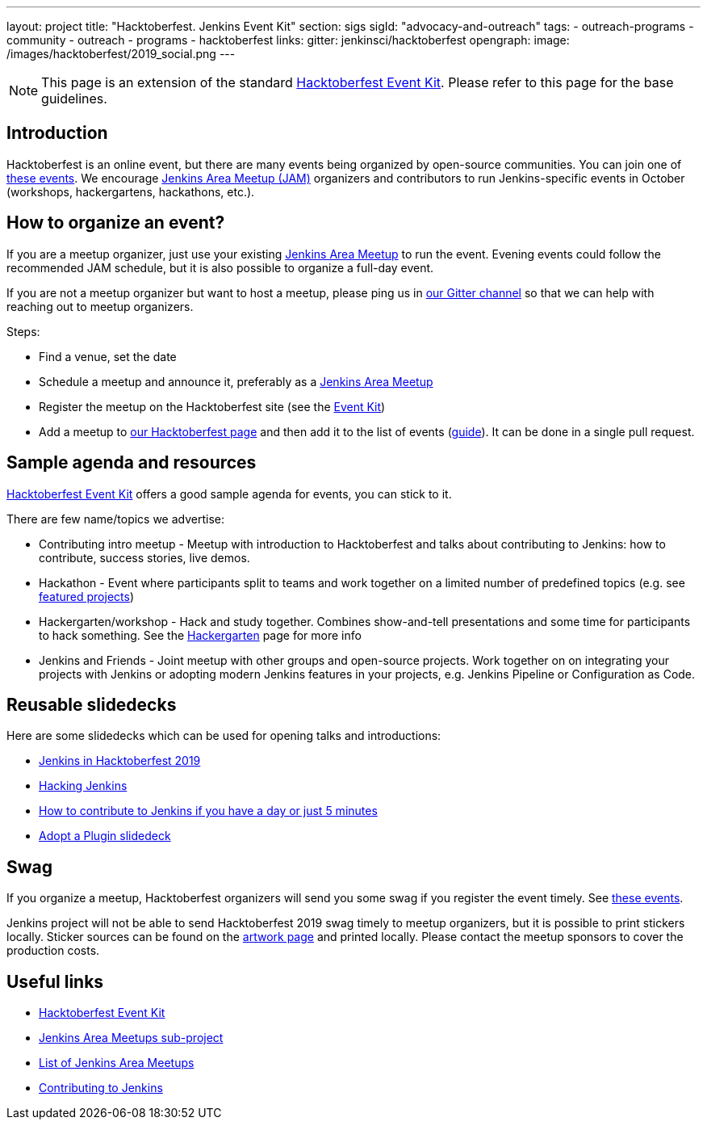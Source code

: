 ---
layout: project
title: "Hacktoberfest. Jenkins Event Kit"
section: sigs
sigId: "advocacy-and-outreach"
tags:
  - outreach-programs
  - community
  - outreach
  - programs
  - hacktoberfest
links:
  gitter: jenkinsci/hacktoberfest
opengraph:
  image: /images/hacktoberfest/2019_social.png
---

NOTE: This page is an extension of the standard link:https://hacktoberfest.digitalocean.com/eventkit[Hacktoberfest Event Kit].
Please refer to this page for the base guidelines.

## Introduction

Hacktoberfest is an online event,
but there are many events being organized by open-source communities.
You can join one of link:https://hacktoberfest.digitalocean.com/#events[these events].
We encourage link:/projects/jam/[Jenkins Area Meetup (JAM)] organizers and contributors to
run Jenkins-specific events in October (workshops, hackergartens, hackathons, etc.).

## How to organize an event?

If you are a meetup organizer, just use your existing link:/projects/jam/[Jenkins Area Meetup] to run the event.
Evening events could follow the recommended JAM schedule,
but it is also possible to organize a full-day event.

If you are not a meetup organizer but want to host a meetup,
please ping us in link:https://gitter.im/jenkinsci/hacktoberfest[our Gitter channel] so that we can help with reaching out to meetup organizers.

Steps:

* Find a venue, set the date
* Schedule a meetup and announce it, preferably as a link:/projects/jam/[Jenkins Area Meetup]
* Register the meetup on the Hacktoberfest site (see the link:https://hacktoberfest.digitalocean.com/eventkit[Event Kit])
* Add a meetup to link:/events/hacktoberfest[our Hacktoberfest page] and
  then add it to the list of events (link:https://github.com/jenkins-infra/jenkins.io/blob/master/CONTRIBUTING.adoc#adding-an-event[guide]). 
  It can be done in a single pull request.

## Sample agenda and resources

link:https://hacktoberfest.digitalocean.com/eventkit[Hacktoberfest Event Kit] offers a good sample agenda for events, 
you can stick to it.

There are few name/topics we advertise:

* Contributing intro meetup - 
  Meetup with introduction to Hacktoberfest and talks about contributing to Jenkins: 
  how to contribute, success stories, live demos.
* Hackathon - 
  Event where participants split to teams and work together on a limited number of predefined topics (e.g. see link:/events/hacktoberfest/#featured-projects[featured projects])
* Hackergarten/workshop - 
  Hack and study together. 
  Combines show-and-tell presentations and some time for participants to hack something.
  See the link:https://hackergarten.net/[Hackergarten] page for more info
* Jenkins and Friends - 
  Joint meetup with other groups and open-source projects. 
  Work together on on integrating your projects with Jenkins or
  adopting modern Jenkins features in your projects,
  e.g. Jenkins Pipeline or Configuration as Code. 

## Reusable slidedecks

Here are some slidedecks which can be used for opening talks and introductions:

* link:https://docs.google.com/presentation/d/1_RiCjOrWHCC-w2SwaY7i_jfx8c480oPHwoyI403yAPE/edit?usp=sharing[Jenkins in Hacktoberfest 2019]
* link:https://docs.google.com/presentation/d/1mVS2CRZhh12V4-Oi7PoL5gv9idGetEY09LORmgl1JyM/edit?usp=sharing[Hacking Jenkins]
* link:/blog/2017/08/23/pull-requests-and-more/[How to contribute to Jenkins if you have a day or just 5 minutes]
* link:https://docs.google.com/presentation/d/1A-9znEoysyGujOgDwbiu-Rl1oQUqdxk1RfQJEsyHBfE/edit?usp=sharing[Adopt a Plugin slidedeck]

## Swag

If you organize a meetup,
Hacktoberfest organizers will send you some swag if you register the event timely.
See link:https://hacktoberfest.digitalocean.com/#events[these events].

Jenkins project will not be able to send Hacktoberfest 2019 swag timely to meetup organizers, but it is possible to print stickers locally.
Sticker sources can be found on the link:/artwork/[artwork page] and printed locally.
Please contact the meetup sponsors to cover the production costs.

## Useful links

* link:https://hacktoberfest.digitalocean.com/eventkit[Hacktoberfest Event Kit]
* link:/projects/jam/[Jenkins Area Meetups sub-project]
* link:https://www.meetup.com/pro/jenkins[List of Jenkins Area Meetups]
* link:/participate/[Contributing to Jenkins]

